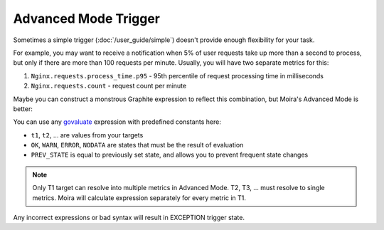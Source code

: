 Advanced Mode Trigger
=====================

.. _govaluate: https://github.com/Knetic/govaluate/blob/master/MANUAL.md

Sometimes a simple trigger (:doc:`/user_guide/simple`) doesn't provide enough flexibility for your task.

For example, you may want to receive a notification when 5% of user requests take up more than a second to process, but
only if there are more than 100 requests per minute. Usually, you will have two separate metrics for this:

1. ``Nginx.requests.process_time.p95`` - 95th percentile of request processing time in milliseconds
2. ``Nginx.requests.count`` - request count per minute

Maybe you can construct a monstrous Graphite expression to reflect this combination, but Moira's Advanced Mode is better:

.. image:: ../_static/advanced.png
   :alt: advanced trigger

You can use any govaluate_ expression with predefined constants here:

- ``t1``, ``t2``, ... are values from your targets
- ``OK``, ``WARN``, ``ERROR``, ``NODATA`` are states that must be the result of evaluation
- ``PREV_STATE`` is equal to previously set state, and allows you to prevent frequent state changes

.. note:: Only T1 target can resolve into multiple metrics in Advanced Mode. T2, T3, ... must resolve to single metrics.
          Moira will calculate expression separately for every metric in T1.

Any incorrect expressions or bad syntax will result in EXCEPTION trigger state.
